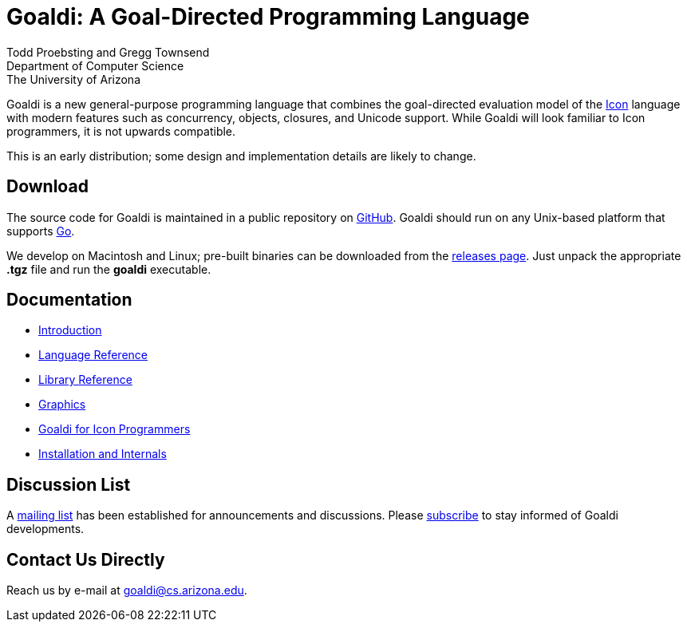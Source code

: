 = Goaldi: A Goal-Directed Programming Language

Todd Proebsting and Gregg Townsend +
Department of Computer Science +
The University of Arizona

Goaldi is a new general-purpose programming language that combines
the goal-directed evaluation model of the
http://www.cs.arizona.edu/icon[Icon] language
with modern features such as concurrency, objects, closures,
and Unicode support.
While Goaldi will look familiar to Icon programmers,
it is not upwards compatible.

This is an early distribution;
some design and implementation details are likely to change.


== Download
The source code for Goaldi is maintained in a public repository on
https://github.com/proebsting/goaldi[GitHub].
Goaldi should run on any Unix-based platform that supports
http://golang.org/[Go].

We develop on Macintosh and Linux; pre-built binaries can be downloaded from the
https://github.com/proebsting/goaldi/releases[releases page].
Just unpack the appropriate *.tgz* file and run the *goaldi* executable.


== Documentation

* link:doc/intro.adoc[Introduction]
* link:doc/ref.adoc[Language Reference]
* link:doc/stdlib.adoc[Library Reference]
* link:doc/graphics.adoc[Graphics]
* link:doc/diffs.adoc[Goaldi for Icon Programmers]
* link:doc/build.adoc[Installation and Internals]


== Discussion List
A https://list.arizona.edu/sympa/info/goaldi-language[mailing list]
has been established for announcements and discussions.
Please https://list.arizona.edu/sympa/subscribe/goaldi-language[subscribe]
to stay informed of Goaldi developments.

== Contact Us Directly
Reach us by e-mail at goaldi@cs.arizona.edu.
